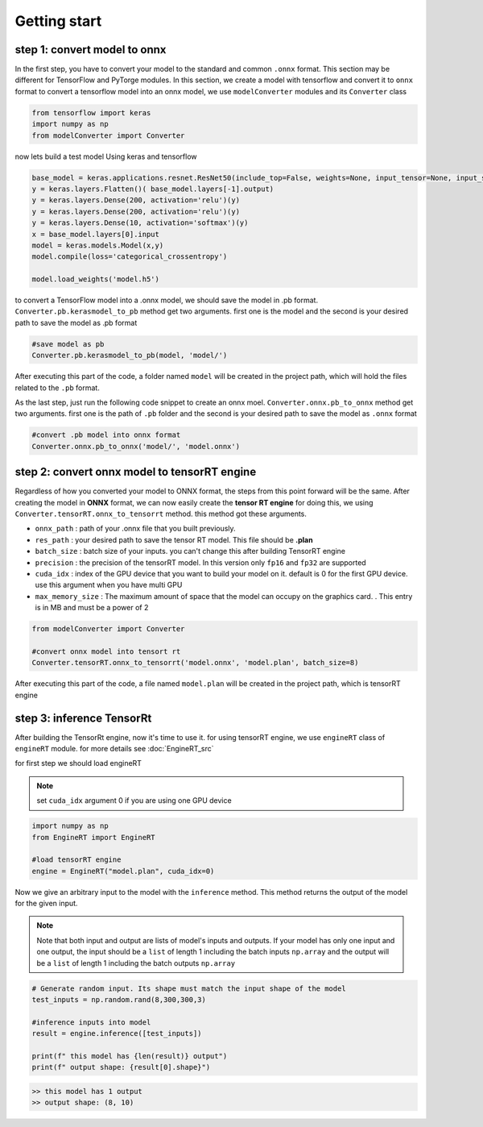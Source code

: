 Getting start
===================

step 1: convert model to onnx
^^^^^^^^^^^^^^^^^^^^^^^^^^^^^^^^^

In the first step, you have to convert your model to the standard and common ``.onnx`` format.
This section may be different for TensorFlow and PyTorge modules. In this section, we create a model with tensorflow and convert it to ``onnx`` format
to convert a tensorflow model into an onnx model, we use ``modelConverter`` modules and its ``Converter`` class



.. code-block:: python

   from tensorflow import keras
   import numpy as np
   from modelConverter import Converter

now lets build a test model Using keras and tensorflow

.. code-block:: python

   base_model = keras.applications.resnet.ResNet50(include_top=False, weights=None, input_tensor=None, input_shape=(300,300,3), pooling=None, classes=1000)
   y = keras.layers.Flatten()( base_model.layers[-1].output)
   y = keras.layers.Dense(200, activation='relu')(y)
   y = keras.layers.Dense(200, activation='relu')(y)
   y = keras.layers.Dense(10, activation='softmax')(y)
   x = base_model.layers[0].input
   model = keras.models.Model(x,y)
   model.compile(loss='categorical_crossentropy')

   model.load_weights('model.h5')

to convert a TensorFlow model into a .onnx model, we should save the model in .pb format.
``Converter.pb.kerasmodel_to_pb`` method get two arguments. first one is the model and the second is your desired path to save the model as .pb format 



.. code-block:: python
   
   #save model as pb 
   Converter.pb.kerasmodel_to_pb(model, 'model/')

After executing this part of the code, a folder named ``model`` will be created in the project path, which will hold the files related to the ``.pb`` format.

As the last step, just run the following code snippet to create an onnx moel. 
``Converter.onnx.pb_to_onnx`` method get two arguments. first one is the path of ``.pb`` folder  and the second is your desired path to save the model as ``.onnx`` format

.. code-block:: python
   
   #convert .pb model into onnx format
   Converter.onnx.pb_to_onnx('model/', 'model.onnx')




step 2: convert onnx model to tensorRT engine
^^^^^^^^^^^^^^^^^^^^^^^^^^^^^^^^^^^^^^^^^^^^^^^^^

Regardless of how you converted your model to ONNX format, the steps from this point forward will be the same. After creating the model in **ONNX** format, we can now easily create the **tensor RT engine**
for doing this, we using ``Converter.tensorRT.onnx_to_tensorrt`` method. this method got these arguments.

* ``onnx_path`` : path of your .onnx file that you built previously.
* ``res_path`` : your desired path to save the tensor RT model. This file should be **.plan**
* ``batch_size`` : batch size of your inputs. you can't change this after building TensorRT engine
* ``precision`` : the precision of the tensorRT model. In this version only ``fp16`` and ``fp32`` are supported
* ``cuda_idx`` : index of the GPU device that you want to build your model on it. default is 0 for the first GPU device. use this argument when you have multi GPU
* ``max_memory_size`` : The maximum amount of space that the model can occupy on the graphics card. . This entry is in MB and must be a power of 2


.. code-block:: python

   from modelConverter import Converter

   #convert onnx model into tensort rt
   Converter.tensorRT.onnx_to_tensorrt('model.onnx', 'model.plan', batch_size=8)

After executing this part of the code, a file named ``model.plan`` will be created in the project path, which is tensorRT engine


step 3: inference TensorRt
^^^^^^^^^^^^^^^^^^^^^^^^^^^^^^

After building the TensorRt engine, now it's time to use it. for using tensorRT engine, we use ``engineRT`` class of ``engineRT`` module. for more details see :doc:`EngineRT_src`

for first step we should load engineRT

.. note::
   set ``cuda_idx`` argument 0 if you are using one GPU device


.. code-block:: python

   import numpy as np
   from EngineRT import EngineRT

   #load tensorRT engine
   engine = EngineRT("model.plan", cuda_idx=0)


Now we give an arbitrary input to the model with the ``inference`` method. This method returns the output of the model for the given input.

.. note::
   Note that both input and output are lists of model's inputs and outputs. If your model has only one input and one output, the input should be a ``list`` of length 1 including the batch inputs ``np.array`` and the output will be a ``list`` of length 1 including the batch outputs ``np.array``


.. code-block:: python

   # Generate random input. Its shape must match the input shape of the model
   test_inputs = np.random.rand(8,300,300,3)

   #inference inputs into model
   result = engine.inference([test_inputs])

   print(f" this model has {len(result)} output")
   print(f" output shape: {result[0].shape}")

.. code-block::

   >> this model has 1 output
   >> output shape: (8, 10)

